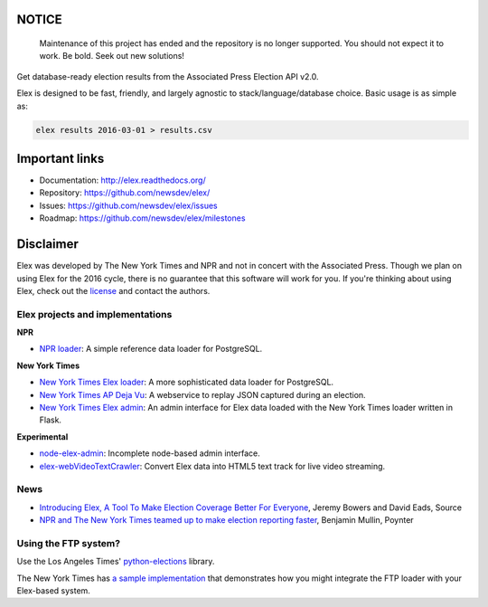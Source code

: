 NOTICE
------

    Maintenance of this project has ended and the repository is no longer supported. You should not expect it to work. Be bold. Seek out new solutions!

Get database-ready election results from the Associated Press Election API v2.0.

Elex is designed to be fast, friendly, and largely agnostic to stack/language/database choice. Basic usage is
as simple as:

.. code:: bash

    elex results 2016-03-01 > results.csv

Important links
----------------

* Documentation: http://elex.readthedocs.org/
* Repository: https://github.com/newsdev/elex/
* Issues: https://github.com/newsdev/elex/issues
* Roadmap: https://github.com/newsdev/elex/milestones


Disclaimer
-----------

Elex was developed by The New York Times and NPR and not in concert with the Associated Press. Though we plan on using Elex for the 2016 cycle, there is no guarantee that this software will work for you. If you're thinking about using Elex, check out the `license <https://github.com/newsdev/elex/blob/master/LICENSE>`_ and contact the authors.


Elex projects and implementations
=================================

**NPR**


* `NPR loader <https://github.com/nprapps/ap-election-loader>`_: A simple reference data loader for PostgreSQL.

**New York Times**

* `New York Times Elex loader <https://github.com/newsdev/elex-loader>`_: A more sophisticated data loader for PostgreSQL.
* `New York Times AP Deja Vu <https://github.com/newsdev/ap-deja-vu>`_: A webservice to replay JSON captured during an election.
* `New York Times Elex admin <https://github.com/newsdev/elex-admin>`_: An admin interface for Elex data loaded with the New York Times loader written in Flask.

**Experimental**

* `node-elex-admin <https://github.com/eads/node-elex-admin>`_: Incomplete node-based admin interface.
* `elex-webVideoTextCrawler <https://github.com/OpenNewsLabs/elex-webVideoTextCrawler>`_:  Convert Elex data into HTML5 text track for live video streaming.

News
====

* `Introducing Elex, A Tool To Make Election Coverage Better For Everyone <https://source.opennews.org/en-US/articles/introducing-elex-tool-make-election-coverage-bette/>`_, Jeremy Bowers and David Eads, Source
* `NPR and The New York Times teamed up to make election reporting faster <https://www.poynter.org/news/npr-and-new-york-times-teamed-make-election-reporting-faster>`_, Benjamin Mullin, Poynter

Using the FTP system?
=====================

Use the Los Angeles Times' `python-elections <https://github.com/datadesk/python-elections>`_ library.

The New York Times has `a sample implementation <https://github.com/newsdev/elex-ftp-loader>`_ that demonstrates how you might integrate the FTP loader with your Elex-based system.
